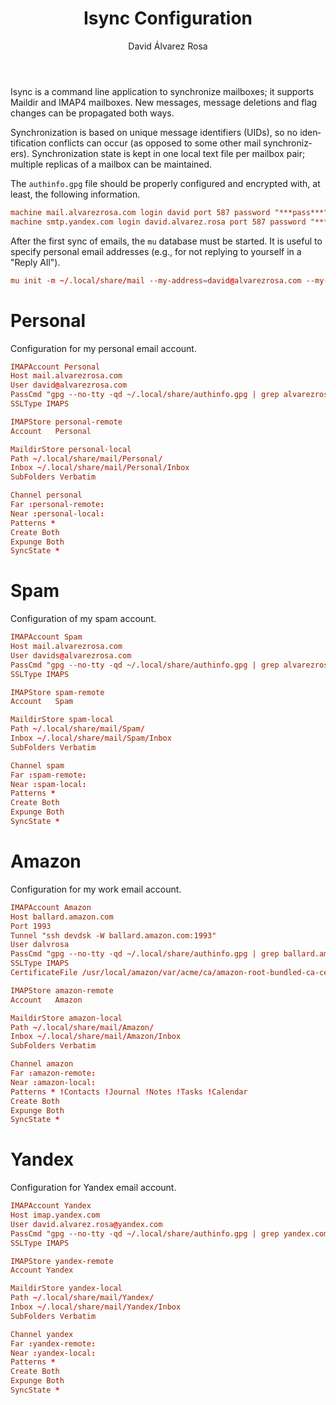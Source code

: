 #+TITLE: Isync Configuration
#+LANGUAGE: en
#+AUTHOR: David Álvarez Rosa
#+EMAIL: david@alvarezrosa.com
#+DESCRIPTION: My Isync configuration file.
#+PROPERTY: header-args :tangle mbsyncrc


Isync is a command line application to synchronize mailboxes; it supports
Maildir and IMAP4 mailboxes. New messages, message deletions and flag changes
can be propagated both ways.

Synchronization is based on unique message identifiers (UIDs), so no
identification conflicts can occur (as opposed to some other mail
synchronizers). Synchronization state is kept in one local text file per
mailbox pair; multiple replicas of a mailbox can be maintained.

The =authinfo.gpg= file should be properly configured and encrypted with, at
least, the following information.
#+begin_src conf :tangle no
  machine mail.alvarezrosa.com login david port 587 password "***pass***"
  machine smtp.yandex.com login david.alvarez.rosa port 587 password "***pass***"
#+end_src

After the first sync of emails, the =mu= database must be started. It is useful
to specify personal email addresses (e.g., for not replying to yourself in a
"Reply All").
#+begin_src conf :tangle no
  mu init -m ~/.local/share/mail --my-address=david@alvarezrosa.com --my-address=davids@alvarezrosa.com --my-address=dalvrosa@amazon.com
#+end_src


* Personal
Configuration for my personal email account.
#+begin_src conf
  IMAPAccount Personal
  Host mail.alvarezrosa.com
  User david@alvarezrosa.com
  PassCmd "gpg --no-tty -qd ~/.local/share/authinfo.gpg | grep alvarezrosa.com | awk '{print $8}'"
  SSLType IMAPS

  IMAPStore personal-remote
  Account   Personal

  MaildirStore personal-local
  Path ~/.local/share/mail/Personal/
  Inbox ~/.local/share/mail/Personal/Inbox
  SubFolders Verbatim

  Channel personal
  Far :personal-remote:
  Near :personal-local:
  Patterns *
  Create Both
  Expunge Both
  SyncState *
#+end_src

* Spam
Configuration of my spam account.
#+begin_src conf
  IMAPAccount Spam
  Host mail.alvarezrosa.com
  User davids@alvarezrosa.com
  PassCmd "gpg --no-tty -qd ~/.local/share/authinfo.gpg | grep alvarezrosa.com | awk '{print $8}'"
  SSLType IMAPS

  IMAPStore spam-remote
  Account   Spam

  MaildirStore spam-local
  Path ~/.local/share/mail/Spam/
  Inbox ~/.local/share/mail/Spam/Inbox
  SubFolders Verbatim

  Channel spam
  Far :spam-remote:
  Near :spam-local:
  Patterns *
  Create Both
  Expunge Both
  SyncState *
#+end_src

* Amazon
Configuration for my work email account.
#+begin_src conf
  IMAPAccount Amazon
  Host ballard.amazon.com
  Port 1993
  Tunnel "ssh devdsk -W ballard.amazon.com:1993"
  User dalvrosa
  PassCmd "gpg --no-tty -qd ~/.local/share/authinfo.gpg | grep ballard.amazon.com | awk '{print $8}'"
  SSLType IMAPS
  CertificateFile /usr/local/amazon/var/acme/ca/amazon-root-bundled-ca-certs.pem

  IMAPStore amazon-remote
  Account   Amazon

  MaildirStore amazon-local
  Path ~/.local/share/mail/Amazon/
  Inbox ~/.local/share/mail/Amazon/Inbox
  SubFolders Verbatim

  Channel amazon
  Far :amazon-remote:
  Near :amazon-local:
  Patterns * !Contacts !Journal !Notes !Tasks !Calendar
  Create Both
  Expunge Both
  SyncState *
#+end_src
* Yandex
Configuration for Yandex email account.
#+begin_src conf
  IMAPAccount Yandex
  Host imap.yandex.com
  User david.alvarez.rosa@yandex.com
  PassCmd "gpg --no-tty -qd ~/.local/share/authinfo.gpg | grep yandex.com | awk '{print $8}'"
  SSLType IMAPS

  IMAPStore yandex-remote
  Account Yandex

  MaildirStore yandex-local
  Path ~/.local/share/mail/Yandex/
  Inbox ~/.local/share/mail/Yandex/Inbox
  SubFolders Verbatim

  Channel yandex
  Far :yandex-remote:
  Near :yandex-local:
  Patterns *
  Create Both
  Expunge Both
  SyncState *
#+end_src
